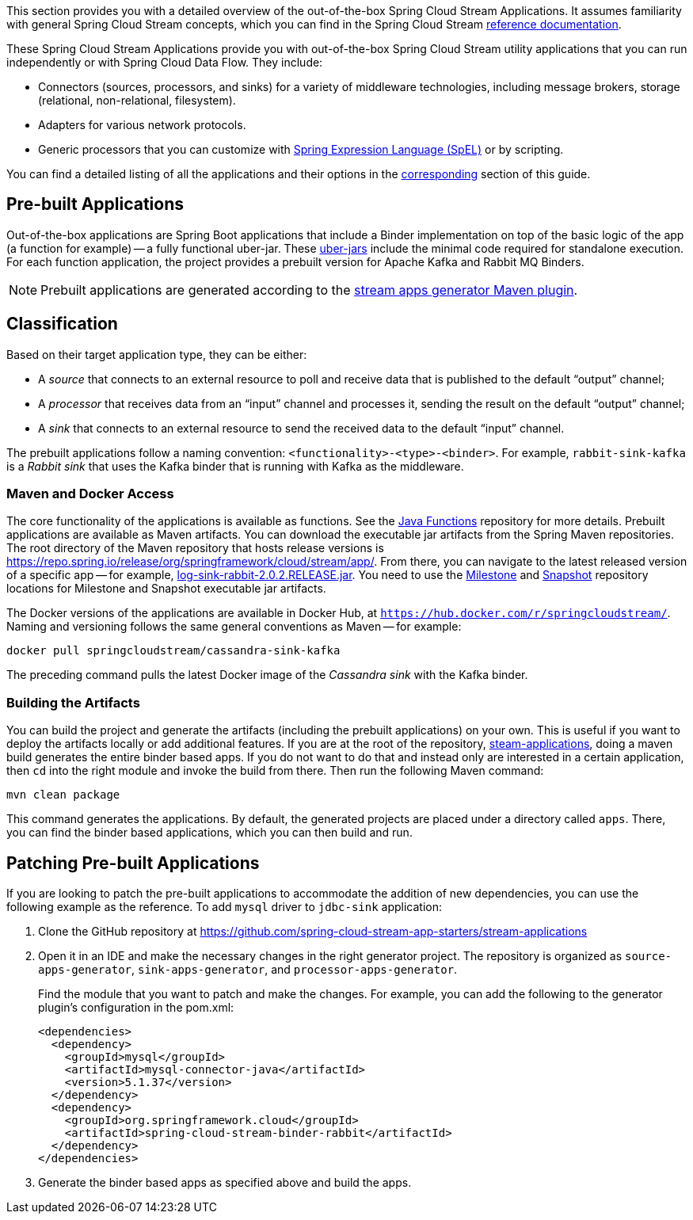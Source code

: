 [[overview]]

This section provides you with a detailed overview of the out-of-the-box Spring Cloud Stream Applications.
It assumes familiarity with general Spring Cloud Stream concepts, which you can find in the Spring Cloud Stream https://cloud.spring.io/spring-cloud-static/spring-cloud-stream/{scst-core-version}/[reference documentation].

These Spring Cloud Stream Applications provide you with out-of-the-box Spring Cloud Stream utility applications that you can run independently or with Spring Cloud Data Flow. They include:

* Connectors (sources, processors, and sinks) for a variety of middleware technologies, including message brokers, storage (relational, non-relational, filesystem).
* Adapters for various network protocols.
* Generic processors that you can customize with https://docs.spring.io/spring/docs/4.2.x/spring-framework-reference/html/expressions.html[Spring Expression Language (SpEL)] or by scripting.

You can find a detailed listing of all the applications and their options in the <<starters,corresponding>> section of this guide.

== Pre-built Applications

Out-of-the-box applications are Spring Boot applications that include a Binder implementation on top of the basic logic of the app (a function for example) -- a fully functional uber-jar.
These https://docs.spring.io/spring-boot/docs/current-SNAPSHOT/reference/html/getting-started.html#getting-started-first-application-executable-jar[uber-jars] include the minimal code required for standalone execution.
For each function application, the project provides a prebuilt version for Apache Kafka and Rabbit MQ Binders.

[NOTE]
Prebuilt applications are generated according to the https://github.com/spring-cloud/spring-cloud-app-starters-maven-plugins/tree/master/spring-cloud-stream-app-maven-plugin[stream apps generator Maven plugin].

[[classification]]
== Classification

Based on their target application type, they can be either:

* A _source_ that connects to an external resource to poll and receive data that is published to the default "`output`" channel;
* A _processor_ that receives data from an "`input`" channel and processes it, sending the result on the default "`output`" channel;
* A _sink_ that connects to an external resource to send the received data to the default "`input`" channel.

The prebuilt applications follow a naming convention: `<functionality>-<type>-<binder>`. For example, `rabbit-sink-kafka` is a _Rabbit sink_ that uses the Kafka binder that is running with Kafka as the middleware.

=== Maven and Docker Access

The core functionality of the applications is available as functions.
See the https://github.com/pivotal/java-functions[Java Functions] repository for more details.
Prebuilt applications are available as Maven artifacts.
You can download the executable jar artifacts from the Spring Maven repositories.
The root directory of the Maven repository that hosts release versions is https://repo.spring.io/release/org/springframework/cloud/stream/app/.
From there, you can navigate to the latest released version of a specific app -- for example, link:https://repo.spring.io/release/org/springframework/cloud/stream/app/log-sink-rabbit/2.0.2.RELEASE/log-sink-rabbit-1.1.1.RELEASE.jar[log-sink-rabbit-2.0.2.RELEASE.jar].
You need to use the link:https://repo.spring.io/milestone/org/springframework/cloud/stream/app[Milestone] and link:https://repo.spring.io/snapshot/org/springframework/cloud/stream/app[Snapshot] repository locations for Milestone and Snapshot executable jar artifacts.

The Docker versions of the applications are available in Docker Hub, at `https://hub.docker.com/r/springcloudstream/`.
Naming and versioning follows the same general conventions as Maven -- for example:

====
[source,bash]
----
docker pull springcloudstream/cassandra-sink-kafka
----
====

The preceding command pulls the latest Docker image of the _Cassandra sink_ with the Kafka binder.

=== Building the Artifacts

You can build the project and generate the artifacts (including the prebuilt applications) on your own.
This is useful if you want to deploy the artifacts locally or add additional features.
If you are at the root of the repository, https://github.com/spring-cloud-stream-app-starters/stream-applications[steam-applications], doing a maven build generates the entire binder based apps.
If you do not want to do that and instead only are interested in a certain application, then `cd` into the right module and invoke the build from there.
Then run the following Maven command:

====
[source,bash]
----
mvn clean package
----
====

This command generates the applications. By default, the generated projects are placed under a directory called `apps`.
There, you can find the binder based applications, which you can then build and run.

== Patching Pre-built Applications

If you are looking to patch the pre-built applications to accommodate the addition of new dependencies, you can use the following example as the reference.
To add `mysql` driver to `jdbc-sink` application:

. Clone the GitHub repository at https://github.com/spring-cloud-stream-app-starters/stream-applications

. Open it in an IDE and make the necessary changes in the right generator project. The repository is organized as `source-apps-generator`, `sink-apps-generator`, and `processor-apps-generator`.
+
Find the module that you want to patch and make the changes. For example, you can add the following to the generator plugin's configuration in the pom.xml:
+
====
[source,xml]
----
<dependencies>
  <dependency>
    <groupId>mysql</groupId>
    <artifactId>mysql-connector-java</artifactId>
    <version>5.1.37</version>
  </dependency>
  <dependency>
    <groupId>org.springframework.cloud</groupId>
    <artifactId>spring-cloud-stream-binder-rabbit</artifactId>
  </dependency>
</dependencies>
----
====

. Generate the binder based apps as specified above and build the apps.
